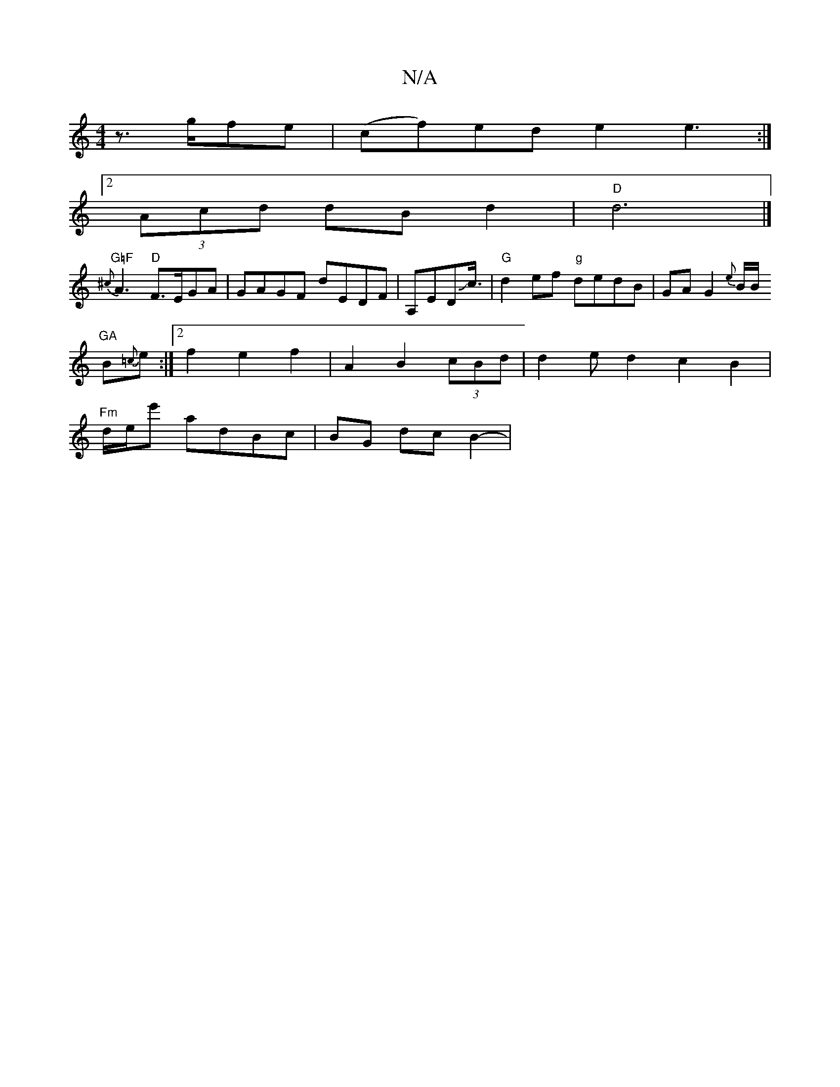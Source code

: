 X:1
T:N/A
M:4/4
R:N/A
K:Cmajor
 z>gfe|(cf)ed e2 e3:|
[2 (3Acd dB d2 | "D"d6|]
1 "G=F"{^c}A3 "D"F>EGA|GAGF dEDF|A,EDJc3/4/2 | "G"d2ef "g"dedB|GA G2 {e}B/B/*/3
"GA"B{=c}e:|2 f2 e2f2|A2B2(3cBd | d2ed2 c2B2|
"Fm"d/e/e' adBc|BG dcB2-|
"